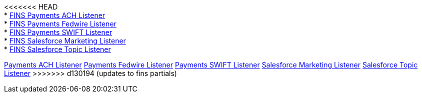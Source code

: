 [%hardbreaks]
<<<<<<< HEAD
* xref:./listeners/payments-ach-listener.adoc[FINS Payments ACH Listener]
* xref:./listeners/payments-fedwire-listener.adoc[FINS Payments Fedwire Listener]
* xref:./listeners/payments-swift-listener.adoc[FINS Payments SWIFT Listener]
* xref:./listeners/salesforce-marketing-listener.adoc[FINS Salesforce Marketing Listener]
* xref:./listeners/salesforce-topic-listener.adoc[FINS Salesforce Topic Listener]
=======
xref:listeners/payments-ach-listener.adoc[Payments ACH Listener]
xref:listeners/payments-fedwire-listener.adoc[Payments Fedwire Listener]
xref:listeners/payments-swift-listener.adoc[Payments SWIFT Listener]
xref:listeners/salesforce-marketing-listener.adoc[Salesforce Marketing Listener]
xref:listeners/salesforce-topic-listener.adoc[Salesforce Topic Listener]
>>>>>>> d130194 (updates to fins partials)
